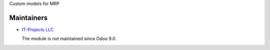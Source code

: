 Custom models for MRP

Maintainers
===========

* `IT-Projects LLC <https://it-projects.info>`__

  The module is not maintained since Odoo 9.0.
